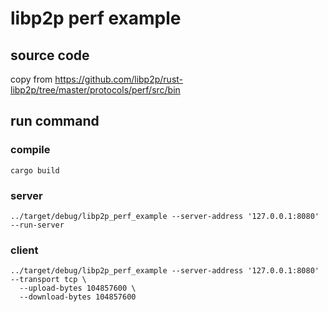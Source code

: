 * libp2p perf example

** source code

copy from https://github.com/libp2p/rust-libp2p/tree/master/protocols/perf/src/bin

** run command

*** compile

#+begin_src shell
cargo build
#+end_src

*** server

#+begin_src shell
../target/debug/libp2p_perf_example --server-address '127.0.0.1:8080' --run-server
#+end_src

*** client

#+begin_src shell
../target/debug/libp2p_perf_example --server-address '127.0.0.1:8080' --transport tcp \
  --upload-bytes 104857600 \
  --download-bytes 104857600
#+end_src
